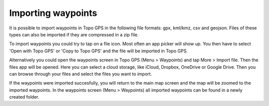 Importing waypoints
===================

It is possible to import waypoints in Topo GPS in the following file formats: gpx, kml/kmz, csv and geojson.
Files of these types can also be imported if they are compressed in a zip file.

To import waypoints you could try to tap on a file icon. Most often an app picker will show up. You then 
have to select 'Open with Topo GPS' or 'Copy to Topo GPS' and the file will be imported in Topo GPS.

Alternatively you could open the waypoints screen in Topo GPS (Menu > Waypoints) and tap More > Import file. Then the files app will be opened. Here you can select a cloud storage, like iCloud, Dropbox, OneDrive or Google Drive. Then you can browse through your files and select the files you want to import.

If the waypoints were imported succesfully, you will return to the main map screen and the map will be zoomed to the imported waypoints.
In the waypoints screen (Menu > Waypoints) all imported waypoints can be found in a newly created folder.


